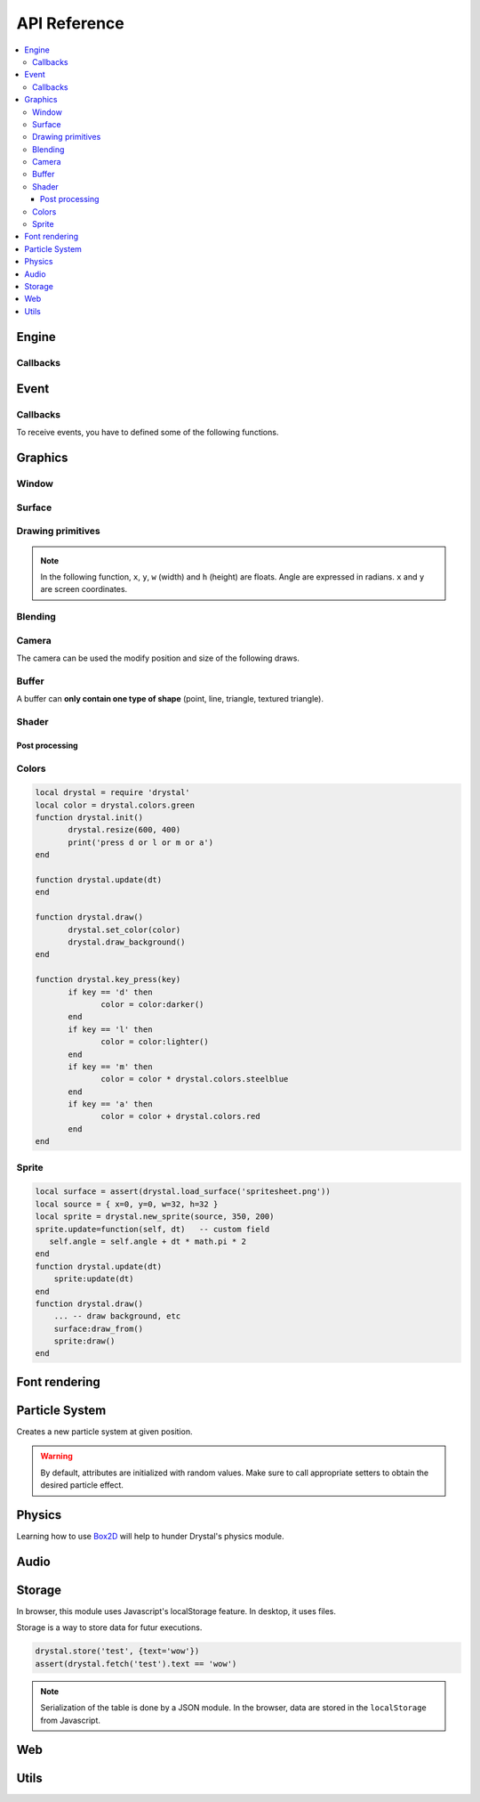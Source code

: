 .. highlightlang:: lua
   :linenothreshold: 5

.. lua:module:: drystal

.. role:: lua(code)
   :language: lua

API Reference
=============

.. contents::
   :local:
   :depth: 3

Engine
------

.. _drystal-stop:
.. lua:function:: stop()

   Stops the execution of drystal.

.. _drystal-reload:
.. lua:function:: reload()

   Reloads the current game. This can be useful during the development on your desktop.

   .. note:: F3 also reloads the game.


Callbacks
^^^^^^^^^

.. lua:function:: init()

   This function is called after script loading, before the first frame.
   You may want to load your assets from here but you can load them before if you prefer.

   .. code::

      print '1'
      function drystal.init()
         print '3'
      end
      print '2'

.. lua:function:: update(dt: float)

   This functions is called at each frame. The ``dt`` parameter represents the time elapsed since the last update (in seconds).
   Use this function to update the game state.

.. lua:function:: draw()

   This function is called after the ``update`` function.

.. lua:function:: atexit()

   This function is called when the window is closed or when :ref:`drystal.stop <drystal-stop>` is called.

.. lua:function:: prereload()

   Called before the game is reloaded (by :ref:`reload <drystal-reload>`, by pressing F3 or with livereloading).
   You can use it to save the current state of the game inside a global variable, so it will still be accessible after the reload.

.. lua:function:: postreload()

   Called after the game was reloaded.
   You can use it to restore the state of the game.

.. include that in a tutorial
.. .. literalinclude:: ../examples/red_background.lua
..    :language: lua
..    :linenos:

Event
-----

.. lua:function:: set_relative_mode(relative: boolean)

   Relative mode is when the mouse is hidden and can't leave the window/canvas.

Callbacks
^^^^^^^^^

To receive events, you have to defined some of the following functions.

.. lua:function:: mouse_motion(x, y, dx, dy)

   Called when the mouse is moved. ``dx`` and ``dy`` are difference betweend the current position and the last one.

.. _mouse-press:
.. lua:function:: mouse_press(x, y, button: int)

   Called when a button (or mouse wheel) is pressed.

   :param: button is one of ``drystal.BUTTON_LEFT``, ``drystal.BUTTON_RIGHT``, ``drystal.BUTTON_MIDDLE``,
           ``drystal.WHEEL_UP`` or ``drystal.WHEEL_DOWN``.

.. lua:function:: mouse_release(x, y, button)

   Called when a button (or mouse wheel) is released.

   :param: button is the same as in :ref:`mouse_press <mouse-press>`.

.. _key-press:
.. lua:function:: key_press(key)

   Called when a key is pressed.
   Depending on key repeat system configuration of the player, ``key_press`` can be called multiple times even if the user did not released the key. ``key_release`` will be called too.

.. lua:function:: key_release(key)

   Same as :ref:`key_press <key-press>` but when a key is released.

.. lua:function:: key_text(unicode_key)

   Called when a key is pressed, ``unicode_key`` is the character generated by the key and the current modifiers.
   For example, if *shift* and *d* are pressed, ``key_text`` will be called with the parameter **'D'**.

.. .. lua:function:: resize_event(w, h)
.. 
..    Called when the browser page is resized.


Graphics
--------

Window
^^^^^^

.. lua:data:: screen

   `screen` is the surface representing the window/canvas, which will be blit after execution of the `drystal.draw` callback.

.. lua:data:: current_draw_on

   :ref:`Surface:draw_on() <Surface-draw-on>`

.. lua:data:: current_draw_from

   :ref:`Surface:draw_from() <Surface-draw-from>`

.. lua:function:: resize(width: int, height: int)

   Resizes the window (or the canvas in the browser) to the specified dimensions.

   .. note:: Unlike some engines, you can resize the window without having to recreate your surfaces or shaders.

   .. code-block:: lua
      :linenos:

      drystal.resize(200, 300)
      assert(drystal.screen.w == 200)
      assert(drystal.screen.h == 300)

.. lua:function:: set_fullscreen(fullscreen: boolean)

   Enables or disables the fullscreen mode.

   .. note:: It will make the game fits the whole page in a browser and not use
             the fullscreen mode. We choose this behavior because the echap key will not
             be available anymore and it makes less sense to play a game in fullscreen with a browser.
             You also need to ensure that there is no border or margin for the canvas in your index.html.
   .. code-block:: css

      html,body {
          margin: 0;
          padding: 0;
          width: 100%;
          height: 100%;
          overflow: hidden;
      }

.. lua:function:: set_title(title: str)

   Changes the title of the window. In the browser, the title of the document is changed.

.. lua:function:: show_cursor(show: boolean)

   Decides if the mouse cursor should be hidden or not.

Surface
^^^^^^^

.. lua:class:: Surface

    Object representing a surface. Surfaces can be drawn on other surfaces (screen included).

   .. lua:data:: w

      Width of the surface.

   .. lua:data:: h

      Height of the surface.

   .. _Surface-draw-on:
   .. lua:method:: draw_on() -> Surface

      Use this surface as destinatin/backbuffer (draw method be redirected to this surface instead of screen) for futur draws.

      :return: the old surface which was used

   .. _Surface-draw-from:
   .. lua:method:: draw_from() -> Surface

      Use this surface as source for futur textured draws (like ``drystal.draw_sprite``).

      :return: the old surface which was used

   .. lua:method:: set_filter(filter)

      :param: filter is one of ``drystal.NEAREST``, ``drystal.LINEAR``, ``drystal.BILINEAR`` or ``drystal.TRILINEAR``.

   .. warning:: A surface is limited to 2048x2048 pixels. We follow the `WebGL Stats <http://webglstats.com/>`_ and we use the highest texture size at 100%.


.. lua:function:: new_surface(width, height)

   Creates a new surface of dimensions (``width``, ``height``).
   By default, the surface is transparent.

   .. code::

      local surf = drystal.new_surface(200, 200)
      surf:draw_on() -- the following draw function will act on this surface
      drystal.set_color(255, 255, 255)
      drystal.draw_circle(surf.w / 2, surf.h / 2, 100) -- draw a white circle inside the surface
      drystal.screen:draw_on()
      ...


.. lua:function:: load_surface(filename)

   Loads a surface from a file.
   If the file does not exist or is invalid, ``load_surface`` returns (`nil`, error).

   .. note:: Use :lua:`assert(drystal.load_surface 'test.png')` to make sure the surface is loaded.


Drawing primitives
^^^^^^^^^^^^^^^^^^

.. _set-color:
.. lua:function:: set_color(red: float [0-255], green: float [0-255], blue: float [0-255])

   Sets current color used by ``draw_*`` functions.

.. _set-alpha:
.. lua:function:: set_alpha(alpha: float [0-255])

   Sets the current alpha used by ``draw_*`` functions.

.. lua:function:: set_line_width(width: float)

   Sets the current line width used by :ref:`draw_line <draw_line>`.

.. lua:function:: draw_background()

   Clears the current `draw_on` surface.

.. note:: In the following function, ``x``, ``y``, ``w`` (width) and ``h`` (height) are floats. Angle are expressed in radians. ``x`` and ``y`` are screen coordinates.

.. _draw_point:
.. lua:function:: draw_point(x, y, size)

   Draws a point at the given coordinate and with given size.

.. .. lua:function:: draw_point_tex(x, y, size)

   Draws a textured point at the given coordinate and with given size.
   The point will be textured with the entire surface bound to `current draw from`.

.. _draw_line:
.. lua:function:: draw_line(x1, y1, x2, y2)

   Draws a line between the two given points.

.. lua:function:: draw_triangle(x1, y1, x2, y2, x3, y3)

   Draws a filled triangle between the three given points.

.. _draw-surface:
.. lua:function:: draw_surface(ix1, iy1, ix2, iy2, ix3, iy3, ox1, oy1, ox2, oy2, ox3, oy3)

   Draws a surface (set as `current draw from`). The first 6 parameters represent a triangle in the source texture, the last 6 represent the destination triangle. They can have different sizes to create deformations.

   Tinting is possible by using :ref:`set_color <set-color>` (255, 255, 255 for no modification).

.. lua:function:: draw_quad(ix1, iy1, ix2, iy2, ix3, iy3, ix4, iy4, ox1, oy1, ox2, oy2, ox3, oy3, ox4, oy4)

   Same as :ref:`draw_surface <draw-surface>` but with quadrilaterals instead of triangles.

.. lua:function:: draw_rect(x, y, w, h)

   Draws a filled rectangle.

.. lua:function:: draw_rect_rotated(x, y, w, h, angle: float)

   Draws a filled rotated rectangle.

.. lua:function:: draw_square(x, y, w, h)

   Draws a non-filled rectangle.

.. lua:function:: draw_circle(x, y, radius: float)

   Draws a circle. The coordinate is the position of the center. ``radius`` is expressed in pixel.

    .. note:: This function draws a lot of triangles. If possible, include a circle in your spritesheet and draw it with :ref:`draw_sprite <draw_sprite>`.

.. lua:function:: draw_polygon(x1, y1, x2, y2, ...)

   Draws a filled polygon.

.. lua:function:: draw_polyline(x1, y1, x2, y2, ...)

   Draws a non-filled polygon.

.. lua:function:: draw_image(x, y, w, h, destx, desty[, destw=w[, desth=h]])

   Draws an image. It can be resized if ``destw`` or ``desth`` are different than ``w`` and ``h``

.. _draw_sprite:
.. lua:function:: draw_sprite(sprite: table, x, y[, transform: table])

   Draws a sprite, from the current :ref:`draw from <Surface-draw-from>` surface.

   Use :ref:`Sprite <sprite>` for easier sprite drawing.

   :param: sprite must have fields x, y, w and h
   :param: transform must have fields angle, wfactor and hfactor

   .. code::

      local sprite = { -- the first image of a 32x32 spritesheet
         x = 0,
         y = 0,
         w = 32,
         h = 32,
      }
      function drystal.draw()
         ...
         drystal.draw_sprite(sprite, 200, 300)
      end

.. lua:function:: draw_sprite_simple(sprite: table, x, y)
.. lua:function:: draw_sprite_rotated(sprite: table, x, y, angle: float)
.. lua:function:: draw_sprite_resized(sprite: table, x, y, w, h)


Blending
^^^^^^^^

.. todo:: Images to show the differences

.. lua:data:: BLEND_DEFAULT
.. lua:data:: BLEND_ALPHA
.. lua:data:: BLEND_ADD
.. lua:data:: BLEND_MULT

Camera
^^^^^^

The camera can be used the modify position and size of the following draws.

.. lua:data:: drystal.camera.x (=0)

   Position of the camera (x coordinate).

.. lua:data:: drystal.camera.y (=0)

   Position of the camera (y coordinate).

.. lua:data:: drystal.camera.zoom (=1)

   Zoom of the camera. Values greater than 1 mean zoom in, less than 1 mean zoom out.

.. lua:data:: drystal.camera.angle (=0)

   Angle of the camera. You can easily apply a tilt effect with this field.

.. lua:function:: drystal.camera.reset()

   Resets the camera fields to default values.


Buffer
^^^^^^

A buffer can **only contain one type of shape** (point, line, triangle, textured triangle).


.. lua:class:: Buffer

   .. lua:method:: use()

      Use this buffer as current buffer.

   .. lua:method:: draw([dx=0: float[, dy=0: float]])

      Draw this buffer. ``dx`` and ``dy`` can be used to offset the draw.

   .. lua:method:: reset()

      Removes all elements from the buffer.

   .. lua:method:: upload_and_free()

      Sends the buffer to the graphic card and free memory.
      If a buffer is freed, you cannot call ``reset``, ``use`` or ``upload_and_free`` anymore or errors will be thrown.

.. lua:function:: new_buffer([size: int]) -> Buffer

   Creates a buffer of the specified ``size``. ``size`` must be a multiple of the number of points of the shape you put in it.
   For example, if you put triangles, ``size`` must be a multiple of 3.

.. lua:function:: use_default_buffer()

   Tells drystal to use the default buffer.


Shader
^^^^^^

.. lua:class:: Shader

   .. lua:method:: use()

      Use this shader for the following draws.

   .. lua:method:: feed(uniform: str, value: float)

.. lua:function:: new_shader([vertex: str[, fragment_color: str[, fragment_texture: str]]]) -> Shader

   Creates a shader with code specified.
   If one of the code is :lua:`nil`, code of the default shader is used.

.. lua:function:: use_default_shader()

   Tells drystal to use the default shader.

Post processing
"""""""""""""""

.. lua:function:: add_postfx(name: str, code: str[, uniforms: table]) -> function | (nil, error)

   Creates a post processing effect.
   The ``code`` parameter must contain a *effect* function.
   Additional uniforms can be declared by the ``uniforms`` parameter.

   .. code::

      assert(drystal.add_postfx('gray', [[
         vec3 effect(sampler2D tex, vec2 coord)
         {
             vec3 texval = texture2D(tex, coord).rgb;
             return mix(texval, vec3((texval.r + texval.g + texval.b) / 3.0), scale);
         }
      ]], {'scale'}))

.. lua:function:: postfx(name: str, uniforms...: floats)

      Applies a post processing effect on the current *draw on* surface. The uniform list must have the same order than in the declaration of the effect.

   .. code::

      function drystal.draw()
         ...
         drystal.postfx('gray', 0.8)
      end

Colors
^^^^^^
.. _color:
.. lua:class:: Color

   .. lua:method:: rgb() -> r, g, b
 
      Gets the RGB values of the color.

   .. lua:method:: hsl() -> h, s, l

      Gets the HSL values of the color.

   .. lua:method:: cmyk() -> c, m, y, k

      Gets the CMYK values of the color.

   .. lua:method:: add(color) -> Color

      Creates a new Color which is the combination of the two colors using the CMYK subtractive color model.

      .. note:: You can also use the ``+`` operator.

   .. lua:method:: sub(color) -> Color

      Creates a new Color which is the substraction of the two colors using the CMYK subtractive color model.

      .. note:: You can also use the ``-`` operator.

   .. lua:method:: mul(color) -> Color

      Creates a new Color which is the multiplication of the two colors.

      .. note:: You can also use the ``*`` operator.

   .. lua:method:: darker() -> Color

      Creates a darker color.

   .. lua:method:: lighter() -> Color

      Creates a lighter color.

.. lua:function:: new_color(table) -> Color

   Creates a color with the RGB color model.

   :param: ``table`` must contains the three components.

.. lua:function:: new_color('rgb', r, g, b) -> Color

   Creates a color with the RGB color model.

.. lua:function:: new_color('hsl', h, s, l) -> Color

   Creates a color with the HSL color model.

.. lua:function:: new_color('cmyk', c, m, y, k) -> Color

   Creates a color with the CMYK color model.

.. lua:data:: colors

   This table contains all of the `W3C colors <http://www.w3.org/TR/css3-color/#svg-color>`_.

.. code::

   local drystal = require 'drystal'
   local color = drystal.colors.green
   function drystal.init()
	  drystal.resize(600, 400)
	  print('press d or l or m or a')
   end

   function drystal.update(dt)
   end

   function drystal.draw()
	  drystal.set_color(color)
	  drystal.draw_background()
   end

   function drystal.key_press(key)
	  if key == 'd' then
		 color = color:darker()
	  end
	  if key == 'l' then
		 color = color:lighter()
	  end
	  if key == 'm' then
		 color = color * drystal.colors.steelblue
	  end
	  if key == 'a' then
		 color = color + drystal.colors.red
	  end
   end

Sprite
^^^^^^

.. _sprite:
.. lua:class:: Sprite

   .. lua:data:: source

      Source table of the sprite.
      It must contain ``x``, ``y``, ``w`` and ``h`` fields.

   .. lua:data:: color (={255,255,255})

      Tint of the sprite.

   .. lua:data:: alpha (=255)

      Alpha of the sprite.

   .. lua:data:: x, y

      Coordinates on the screen (or any destination surface).

   .. lua:data:: w, h

      Width and height of the sprite. If this is different than values from *source*, the sprite will be resized.

   .. lua:data:: angle (=0)

      Rotation of the sprite.

   .. lua:method:: draw()

      Draws the sprite on the current *draw on* surface.
      You have to set the correct sprite sheet as *draw from* surface before use this function.

.. lua:function:: new_sprite(source: table[, x=0, y=0[, w=source.w, h=source.h]]) -> Sprite

   Creates a sprite.

   :param: ``source`` must contain the following fields:

      - x, y : coordinates where the sprite is located in the *draw_from* image
      - w, h : size of the sprite in the *draw_from* image

.. code::

    local surface = assert(drystal.load_surface('spritesheet.png'))
    local source = { x=0, y=0, w=32, h=32 }
    local sprite = drystal.new_sprite(source, 350, 200)
    sprite.update=function(self, dt)   -- custom field
       self.angle = self.angle + dt * math.pi * 2
    end
    function drystal.update(dt)
        sprite:update(dt)
    end
    function drystal.draw()
        ... -- draw background, etc
        surface:draw_from()
        sprite:draw()
    end


Font rendering
--------------

.. lua:class:: Font

   .. _font-draw:
   .. lua:method:: draw(text: str, x, y[, alignment=1: int])

      Draws ``text`` at the given coordinates.
      Supports '\\n'.
      A particular syntax can be used to create some text effects, for example:

         - :lua:`"test {r:255|g:0|b:0|!}"` will print the ``!`` in red,
         - :lua:`"{outline|outg:255|t{nooutline|e}st}"` will print ``test`` with a green outline, except the ``e``.

      :param:

         - if alignment is ``drystal.ALIGN_LEFT``, text is left aligned (default)
         - if alignment is ``drystal.ALIGN_CENTER``, text is centered around ``x``.
         - if alignment is ``drystal.ALIGN_RIGHT``, text is right aligned ``x``.

   .. _font-draw-plain:
   .. lua:method:: draw_plain(text: str, x, y)

      Same as :ref:`draw <font-draw>`, except it doesn't align nor accept formating.
      Use this function for faster text drawing.

   .. lua:method:: sizeof(text) -> float, float

      Returns width and height the text would use if it was drawn on the screen.

   .. lua:method:: sizeof_plain(text)

      Returns width and height the text would use if it was drawn on the screen by :ref:`draw_plain <font-draw-plain>`.

.. lua:function:: load_font(filename: str, size: float) -> Font | (nil, error)

   Loads a truetype font (.ttf file) at desired size.


Particle System
---------------

.. lua:class:: System

   .. lua:method:: start()

      Starts emitting over time.

   .. lua:method:: pause()

      Pauses emitting over time.

   .. lua:method:: emit()

      Emits one particle. This function is useful when the system is paused and you want a fixed number of particle emission at one particular frame. You still need to call *update* so the particles get updated.

   .. lua:method:: stop()

      Stops emitting over time.

   .. lua:method:: draw([x=0: float[, y=0: float]))

      Draws the particles of the system. ``x`` and ``y`` can be used as offset.

   .. lua:method:: update(dt: float)

      Updates the system and emits some particles according to the emission rate if the system is running.

   .. lua:method:: is_running() -> boolean

      Returns ``true`` if the system is started.

   .. lua:method:: set_running(run: boolean)

      Starts or stops the system.

   .. lua:method:: add_size(at_lifetime, size)

      Adds a size at a desired particle's lifetime.
      `at_lifetime` is a float between 0 and 1 which indicate when the specified size has to be the current particle size.

   .. lua:method:: add_size(at_lifetime, minsize, maxsize)

      Adds a random size at a desired particle's lifetime.

   .. lua:method:: add_color(at_lifetime, r, g, b)

      Adds a color at a desired particle's lifetime.
      `at_lifetime` is a float between 0 and 1 which indicate when the specified color has to be the current particle color.

   .. lua:method:: add_color(at_lifetime, minr, maxr, ming, maxg, minb, maxg)

      Adds a random color at a desired particle's lifetime.

   .. lua:method:: set_position(x: float, y: float)

      Sets the position of the system.

   .. lua:method:: get_position() -> float, float

      Returns the position of the system.

   .. lua:method:: set_offset(x: float, y: float)

      Sets the maximum position offset of a particle when emitted.

   .. lua:method:: get_offset() -> float, float

      Returns the position offset of a particle when emitted.

   .. lua:method:: set_emission_rate(frequency: float)

      Sets the emission rate of the system (in Hertz).

   .. lua:method:: get_emission_rate() -> float

      Returns the emission rate of the system (in Hertz).

   .. lua:method:: set_lifetime(min: float[, max=min: float])

      Sets the lifetime of the particles.

   .. lua:method:: get_lifetime() -> float, float

      Returns the lifetime of the particles.
..    .. lua:method:: set_min_lifetime(min: float)
..    .. lua:method:: get_min_lifetime() -> float
..    .. lua:method:: set_max_lifetime(max: float)
..    .. lua:method:: get_max_lifetime() -> float

   .. lua:method:: set_direction(min: float[, max=min: float])

      Sets the direction of the particles (in radian).

   .. lua:method:: get_direction() -> float, float

      Returns the direction of the particles (in radian).

..    .. lua:method:: set_min_direction(min: float)
..    .. lua:method:: get_min_direction() -> float
..    .. lua:method:: set_max_direction(max: float)
..    .. lua:method:: get_max_direction() -> float

   .. lua:method:: set_initial_acceleration(min: float[, max=min: float])

      Sets the initial acceleration of the particles.

   .. lua:method:: get_initial_acceleration() -> float, float

      Returns the initial acceleration of the particles.

..    .. lua:method:: set_min_initial_acceleration(min: float)
..    .. lua:method:: get_min_initial_acceleration() -> float
..    .. lua:method:: set_max_initial_acceleration(max: float)
..    .. lua:method:: get_max_initial_acceleration() -> float

   .. lua:method:: set_initial_velocity(min: float[, max=min: float])

      Sets the initial velocity of the particles.

   .. lua:method:: get_initial_velocity() -> float, float

      Returns the initial velocity of particles.
..    .. lua:method:: set_min_initial_velocity(min: float)
..    .. lua:method:: get_min_initial_velocity() -> float
..    .. lua:method:: set_max_initial_velocity(max: float)
..    .. lua:method:: get_max_initial_velocity() -> float

.. lua:function:: new_system(x, y) -> System

Creates a new particle system at given position.

.. warning:: By default, attributes are initialized with random values. Make sure to call appropriate setters to obtain the desired particle effect.


Physics
-------

Learning how to use Box2D_ will help to hunder Drystal's physics module.

.. lua:function:: init_physics(gravity_x: float, gravity_y: float[, pixels_per_meter])

   See :ref:`set_pixels_per_meter <set_pixels_per_meter>`.

   .. warning:: If ``init_physics`` is not called before other physics functions, errors will occur.

.. lua:function:: update_physics(dt: float[, timestep=0.01])

   Updates the world.

.. lua:function:: get_gravity() -> float, float

   Returns the gravity of the world.

.. lua:function:: set_gravity(x, y)

   Sets the gravity of the world.

.. lua:function:: get_pixels_per_meter() -> float

   Returns the ratio used to convert coordinates and forces to/from Box2D.

.. _set_pixels_per_meter:
.. lua:function:: set_pixels_per_meter(pixels_per_meter: float)

   Sets the ratio used to convert coordinates and forces to/from Box2D.
   For example, if you set the ratio to ``64``, this means a circle with a radius of 64 will have a radius of 1 meter in the Box2d world.

.. lua:function:: on_collision(on_begin, on_end, on_presolve, on_postsolve)

   Hooks some callbacks to the collision listener.

   - :lua:`on_begin(body1, body2, x, y, normalx, normaly)`
   - :lua:`on_end(body1, body2)`
   - :lua:`on_presolve(body1, body2, x, y, normalx, normaly) -> boolean`
   - :lua:`on_postsolve(body1, body2)`

.. lua:function:: raycast(x1, y1, x2, y2, 'any' | 'closest' | 'farthest') -> body, x, y

   Returns any body, the closest or the farthest found during a raycast from ``(x1, y1)`` to ``(x2, y2)``.
   It also returns the point of collision.

.. lua:function:: raycast(x1, y1, x2, y2, 'all') -> bodies, points

   Returns all the bodies found during a raycast from ``(x1, y1)`` to ``(x2, y2)``.
   It also returns the points of collision.

.. lua:function:: raycast(x1, y1, x2, y2, callback) -> body, x, y

   :lua:`callback(body, fraction, x, y) -> float, boolean`
   The callback should returns a float and a boolean.
   The float works like described `here <http://www.iforce2d.net/b2dtut/world-querying>`_.
   If the boolean is `false` then the body and position is not kept for the returned values of `raycast`, which means you can select which values you want to return.

.. lua:function:: query(x1, y1, x2, y2) -> table

   Returns a table with all bodies contained inside the area defined by ``x1``, ``y1``, ``x2`` and ``y2``.

.. lua:function:: new_shape('box', width, height, x, y) -> Shape

   Creates a *box* shape.
   The box is centered on x,y which means you have to add an offset of width/2,height/2 during your draws.

.. lua:function:: new_shape('circle', radius, x, y) -> Shape

   Creates a *circle* shape.

.. lua:function:: new_shape('chain', x1, y1, x2, y2, ...) -> Shape

   Creates a *chain* shape. The last point will be linked to the first one.

.. lua:function:: new_body(is_dynamic: boolean, [x, y], shape1, shape2, ...) -> Body

   Creates a body at the given position (or 0, 0) with the given shapes. If ``is_dynamic`` is false, the body will be static.

.. lua:function:: new_joint('mouse', body1, body2, max_force[, collide_connected]) -> MouseJoint

   Creates a mouse joint.

.. lua:function:: new_joint('distance', body1, body2[, collide_connected]) -> DistanceJoint

   Creates a distance joint.

.. lua:function:: new_joint('rope', body1, body2[, collide_connected]) -> RopeJoint

   Creates a rope joint.

.. lua:function:: new_joint('revolute', body1, body2, anchor1x, anchor1y, anchor2x, anchor2y, [, collide_connected]) -> RevoluteJoint

   Creates a revolute joint.

.. lua:function:: new_joint('gear', body1, body2, joint1, joint2, ratio, [, collide_connected]) -> GearJoint

   Creates a gear joint. ``joint1`` and ``joint2`` must be either revolute joints or a prismatic joints.

.. lua:function:: new_joint('prismatic', body1, body2, anchor1x, anchor1y, anchor2x, anchor2y, axisx, axisy[, collide_connected]) -> PrismaticJoint

   Creates a prismatic joint.


.. lua:class:: Shape

   .. lua:method:: set_density(density: float)

      Sets the density of the shape.

   .. lua:method:: get_density() -> float

      Returns the density of the shape.

   .. lua:method:: set_restitution(restitution float)

      Sets the restitution of the shape.

   .. lua:method:: get_restitution() -> float

      Returns the restitution of the shape.

   .. lua:method:: set_friction(friction float)

      Sets the friction of the shape.

   .. lua:method:: get_friction() -> float

      Returns the friction of the shape.

   .. lua:method:: set_sensor(sensor: boolean)

      If ``sensor`` is ``true``, the shape will not collide but the ``on_collision`` callback will be called.

.. lua:class:: Body

   .. lua:method:: set_position(x: float, y: float)

      Sets the position of the body.

   .. lua:method:: get_position() -> float, float

      Returns the position of the body.

   .. lua:method:: set_angle(angle: float)

      Sets the angle of the body.

   .. lua:method:: get_angle() -> float

      Returns the angle of the body.

   .. lua:method:: set_linear_velocity(x: float, y: float)

      Sets the linear velocity of the body.

   .. lua:method:: get_linear_velocity() -> float, float

      Returns the linear velocity of the body.

   .. lua:method:: set_angular_velocity(x: float, y: float)

      Sets the angular velocity of the body.

   .. lua:method:: get_angular_velocity() -> float, float

      Returns the angular velocity of the body.

   .. lua:method:: set_linear_damping(damping: float)

      Sets the linear damping of the body.

   .. lua:method:: get_linear_damping() -> float

      Returns the linear damping of the body.

   .. lua:method:: set_angular_damping(damping: float)

      Sets the angular damping of the body.

   .. lua:method:: get_angular_damping() -> float

      Returns the angular damping of the body.

   .. lua:method:: set_fixed_rotation(fixed: boolean)

      Fixes the rotation of the body.

   .. lua:method:: get_fixed_rotation() -> boolean

      Returns ``true`` if the body has fixed rotation.

   .. lua:method:: set_active(active: boolean)

      Enables or disables a body.

   .. lua:method:: set_bullet(bullet: boolean)

      Marks the body as a fast moving object.

   .. lua:method:: get_mass() -> float

      Returns the mass of the body.

   .. lua:method:: set_mass_center(x, y)

      Sets the mass center.

   .. lua:method:: apply_force(x, y[, x, y])

      Applies a force (by default, x, y are the body's center).

   .. lua:method:: apply_linear_impulse(x, y)

      Applies a linear impulse (by default, x, y are the body's center).

   .. lua:method:: apply_angular_impulse(angle)

      Applies a angular impulse.

   .. lua:method:: apply_torque(torque)

      Applies a torque.

   .. lua:method:: dump()

      Prints Box2D attributes of the body.

   .. lua:method:: destroy()

      Destroys the body.

      .. warning:: Once the body is destroy, you cannot call any of its functions anymore. Make sure to remove references (:lua:`my_body = nil`).

      .. warning:: Associated joints are destroyed too. Calling functions on those joints will throw an error, make sure to remove references (:lua:`my_joint = nil`).

.. lua:class:: MouseJoint

   .. lua:method:: set_target(x, y)

      Sets the target position of the joint.

   .. lua:method:: destroy()

      Destroys the joint.

.. lua:class:: RopeJoint

   .. lua:method:: set_max_length(max_length: float)

      Sets the maximum length of the joint

   .. lua:method:: destroy()

      Destroys the joint.

.. lua:class:: DistanceJoint

   .. lua:method:: set_length(length: float)

      Sets the length of the joint

   .. lua:method:: set_frequency(frequency: float)

      Sets the frequency of the joint.

   .. lua:method:: destroy()

      Destroys the joint.

.. lua:class:: RevoluteJoint

   .. lua:method:: set_angle_limits(min, max)

      Sets the angle limits of the joint. If ``min`` equals ``max``, limits are disabled.

   .. lua:method:: set_motor_speed(speed: float[, maxtorque=20: float])

      Set the motor speed. If ``speed`` is 0, motor is disabled.

   .. lua:method:: destroy()

      Destroys the joint.

.. lua:class:: PrismaticJoint

   .. lua:method:: set_motor_speed(speed: float)

      Sets the motor speed.

   .. lua:method:: set_max_motor_force(force: float)

      Sets the maximum motor force.

   .. lua:method:: set_enable_motor(enable: boolean)

      Enables or disables the motor.

   .. lua:method:: set_enable_limit(enable: boolean)

      Enables or disables the limit.

   .. lua:method:: is_limit_enabled() -> boolean

      Returns ``true`` if the joint has limit.

   .. lua:method:: is_motor_enabled() -> boolean

      Returns ``true`` if the motor is enabled.

   .. lua:method:: destroy()

      Destroys the joint.

Audio
-----

.. lua:class:: Music

   .. lua:method:: play([loop=false: bool[, onend_callback: function]])

      Plays the music (from the beginning). If ``loop`` is true, the music will loop forever.
      ``onend_callback`` is called when the music finishes (and is not called by :stop()).

   .. lua:method:: set_pitch(pitch: float)

      Sets the pitch of the music. ``pitch`` must be >= 0.

   .. lua:method:: set_volume(volume: float)

      Sets the volume of the music. ``volume`` must be >= 0.

   .. lua:method:: pause()

      Pauses the music.

   .. lua:method:: stop()

      Stops the music.

.. lua:function:: load_music(filename: str) -> Music | (nil, error)

   Loads a music from a file.

   .. warning:: Only the Ogg_ format is available.

.. lua:function:: load_music(callback: function[, samplesrate=44100: int]) -> Music | (nil, error)
.. lua:function:: set_music_volume(volume: float [0-1])

.. lua:class:: Sound

   .. lua:method:: play([volume=1[, x=0[, y=0[, pitch=1]]])

      Plays the sound at given volume, position and pitch.

      :param: volume float between 0 and 1
      :param: x float between -1 and 1 (-1 is full left, 1 is full right)
      :param: y float between -1 and 1
      :param: pitch float greater than or equal to 0

.. lua:function:: load_sound(filename: str) -> Sound | (nil, error)

   Loads a sound from a file. It has to be in WAV_ format. Only 44100Hz, 8 bits or 16 bits are supported.
   If you want to use positional audio, it has to be mono audio.

.. lua:function:: load_sound(callback: function, numsamples: int) -> Sound | (nil, error)
.. lua:function:: load_sound(data: table) -> Sound | (nil, error)
.. lua:function:: set_sound_volume(volume: float [0-1])

Storage
-------

In browser, this module uses Javascript's localStorage feature. In desktop, it uses files.

Storage is a way to store data for futur executions.

.. lua:function:: store(key: str, value: table)

   Stores a table in the storage.

.. lua:function:: fetch(key: str) -> table | nil

   Retrieves the table associated with the given key.

.. code::

   drystal.store('test', {text='wow'})
   assert(drystal.fetch('test').text == 'wow')

.. note:: Serialization of the table is done by a JSON module.
      In the browser, data are stored in the ``localStorage`` from Javascript.


Web
---

.. lua:data:: is_web: boolean

   Equals ``true`` if the game is executed inside a browser.

.. lua:function:: wget(url: string, filename: string, onload: function, onerror: function)

   .. warning:: ``wget`` is not available on the desktop and will throw an error if it is used on the desktop.

.. lua:function:: run_js(script: str)

   .. warning:: ``run_js`` is not available on the desktop and will throw an error if it is used on the desktop.


Utils
-----

.. lua:function:: tojson(table) -> string

   Serializes a Lua table into JSON_ formatted string.

.. lua:function:: fromjson(json: string) -> table

   Converts a JSON_ formatted string back into a Lua table.

.. lua:function:: file_exists(filename: str) -> boolean

   Returns ``true`` if the file exists.

.. _Ogg: https://en.wikipedia.org/wiki/Ogg
.. _WAV: https://en.wikipedia.org/wiki/WAV
.. _Box2D: http://box2d.org/
.. _JSON: http://json.org/
